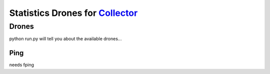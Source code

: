 Statistics Drones for `Collector`_
==================================

.. _Collector: http://github.com/FFM/Collector


Drones
------

python run.py will tell you about the available drones...

Ping
____

needs fping
